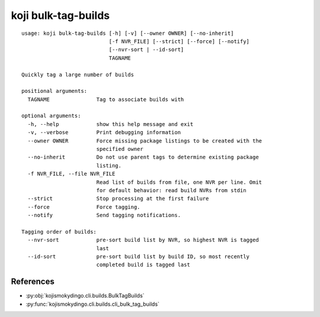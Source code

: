 koji bulk-tag-builds
====================

.. highlight:: none

::

 usage: koji bulk-tag-builds [-h] [-v] [--owner OWNER] [--no-inherit]
                             [-f NVR_FILE] [--strict] [--force] [--notify]
                             [--nvr-sort | --id-sort]
                             TAGNAME

 Quickly tag a large number of builds

 positional arguments:
   TAGNAME               Tag to associate builds with

 optional arguments:
   -h, --help            show this help message and exit
   -v, --verbose         Print debugging information
   --owner OWNER         Force missing package listings to be created with the
                         specified owner
   --no-inherit          Do not use parent tags to determine existing package
                         listing.
   -f NVR_FILE, --file NVR_FILE
                         Read list of builds from file, one NVR per line. Omit
                         for default behavior: read build NVRs from stdin
   --strict              Stop processing at the first failure
   --force               Force tagging.
   --notify              Send tagging notifications.

 Tagging order of builds:
   --nvr-sort            pre-sort build list by NVR, so highest NVR is tagged
                         last
   --id-sort             pre-sort build list by build ID, so most recently
                         completed build is tagged last

References
----------

* :py:obj:`kojismokydingo.cli.builds.BulkTagBuilds`
* :py:func:`kojismokydingo.cli.builds.cli_bulk_tag_builds`
